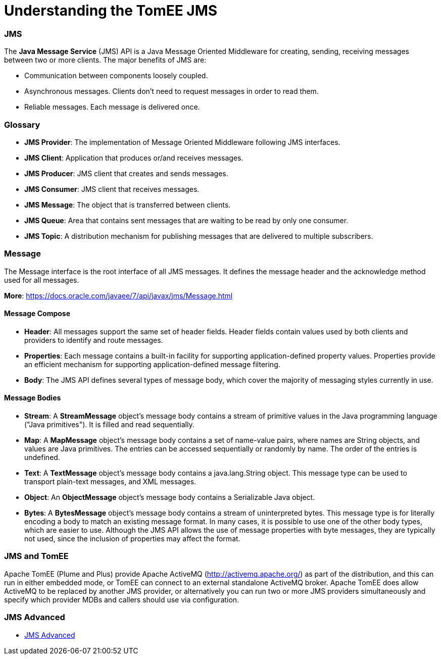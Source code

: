 = Understanding the TomEE JMS
:jbake-date: 2016-03-17
:jbake-type: page
:jbake-status: published
:jbake-tomeepdf:



=== JMS



The *Java Message Service* (JMS) API is a Java Message Oriented Middleware for creating, sending, receiving messages between two or more clients. The major benefits of JMS are:

* Communication between components loosely coupled.
* Asynchronous messages. Clients don’t need to request messages in order to read them.
* Reliable messages. Each message is delivered once.


=== Glossary


* *JMS Provider*: The implementation of Message Oriented Middleware following JMS interfaces.
* *JMS Client*:  Application that produces or/and receives messages.
* *JMS Producer*: JMS client that creates and sends messages.
* *JMS Consumer*: JMS client that receives messages.
* *JMS Message*: The object that is transferred between clients.
* *JMS Queue*: Area that contains sent messages that are waiting to be read by only one consumer.
* *JMS Topic*: A distribution mechanism for publishing messages that are delivered to multiple subscribers.



=== Message

The Message interface is the root interface of all JMS messages. It defines the message header and the acknowledge method used for all messages.

*More*: https://docs.oracle.com/javaee/7/api/javax/jms/Message.html

==== Message Compose

* *Header*: All messages support the same set of header fields. Header fields contain values used by both clients and providers to identify and route messages.
* *Properties*: Each message contains a built-in facility for supporting application-defined property values. Properties provide an efficient mechanism for supporting application-defined message filtering.
* *Body*: The JMS API defines several types of message body, which cover the majority of messaging styles currently in use.

==== Message Bodies

* *Stream*: A *StreamMessage* object's message body contains a stream of primitive values in the Java programming language ("Java primitives"). It is filled and read sequentially.
* *Map*: A *MapMessage* object's message body contains a set of name-value pairs, where names are String objects, and values are Java primitives. The entries can be accessed sequentially or randomly by name. The order of the entries is undefined.
* *Text*: A *TextMessage* object's message body contains a java.lang.String object. This message type can be used to transport plain-text messages, and XML messages.
* *Object*: An *ObjectMessage* object's message body contains a Serializable Java object.
* *Bytes*: A *BytesMessage* object's message body contains a stream of uninterpreted bytes. This message type is for literally encoding a body to match an existing message format. In many cases, it is possible to use one of the other body types, which are easier to use. Although the JMS API allows the use of message properties with byte messages, they are typically not used, since the inclusion of properties may affect the format.


=== JMS and TomEE

Apache TomEE (Plume and Plus) provide Apache ActiveMQ (http://activemq.apache.org/) as part of the distribution,
 and this can run in either embedded mode, or TomEE can connect to an external standalone ActiveMQ broker.
Apache TomEE does allow ActiveMQ to be replaced by another JMS provider, or alternatively you can run two or more
 JMS providers simultaneously and specify which provider MDBs and callers should use via configuration.


=== JMS Advanced

- link:advanced.html[JMS Advanced]
